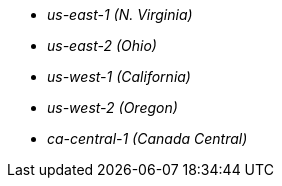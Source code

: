 - _us-east-1 (N. Virginia)_
- _us-east-2 (Ohio)_
- _us-west-1 (California)_
- _us-west-2 (Oregon)_
- _ca-central-1 (Canada Central)_